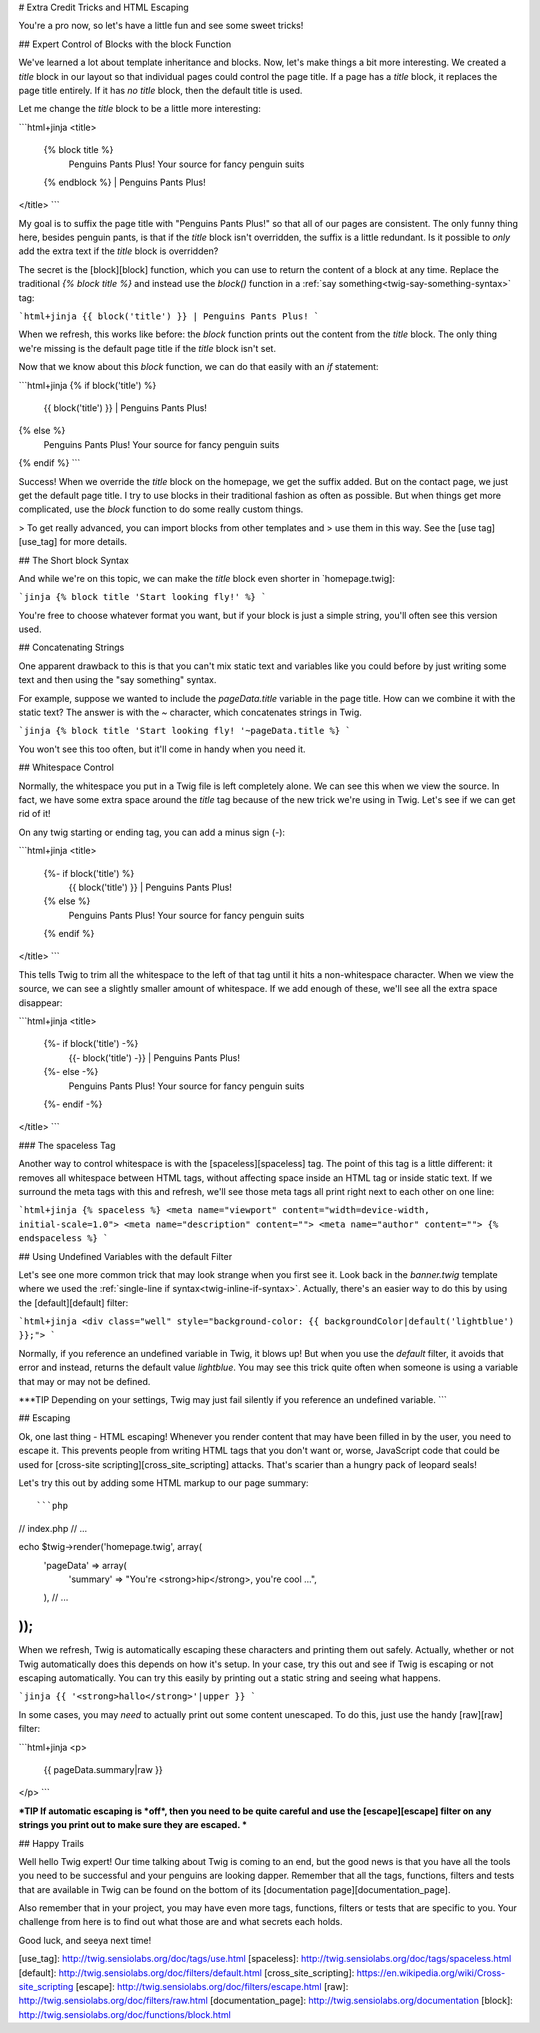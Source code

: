 # Extra Credit Tricks and HTML Escaping

You're a pro now, so let's have a little fun and see some sweet tricks!

## Expert Control of Blocks with the block Function

We've learned a lot about template inheritance and blocks. Now, let's make
things a bit more interesting. We created a `title` block in our layout
so that individual pages could control the page title. If a page has a `title`
block, it replaces the page title entirely. If it has *no* `title` block,
then the default title is used.

Let me change the `title` block to be a little more interesting:

```html+jinja
<title>
    {% block title %}
        Penguins Pants Plus! Your source for fancy penguin suits
    {% endblock %} | Penguins Pants Plus!
</title>
```

My goal is to suffix the page title with "Penguins Pants Plus!" so that all
of our pages are consistent. The only funny thing here, besides penguin pants,
is that if the `title` block isn't overridden, the suffix is a little redundant.
Is it possible to *only* add the extra text if the `title` block is overridden?

The secret is the [block][block] function, which you can use to return the content
of a block at any time. Replace the traditional `{% block title %}` and
instead use the `block()` function in a :ref:`say something<twig-say-something-syntax>`
tag:

```html+jinja
{{ block('title') }} | Penguins Pants Plus!
```

When we refresh, this works like before: the `block` function prints out
the content from the `title` block. The only thing we're missing is the
default page title if the `title` block isn't set.

Now that we know about this `block` function, we can do that easily with
an `if` statement:

```html+jinja
{% if block('title') %}
    {{ block('title') }} | Penguins Pants Plus!
{% else %}
    Penguins Pants Plus! Your source for fancy penguin suits
{% endif %}
```

Success! When we override the `title` block on the homepage, we get the
suffix added. But on the contact page, we just get the default page title.
I try to use blocks in their traditional fashion as often as possible. But
when things get more complicated, use the `block` function to do some really
custom things.

> To get really advanced, you can import blocks from other templates and
> use them in this way. See the [use tag][use_tag] for more details.

## The Short block Syntax

And while we're on this topic, we can make the `title` block even shorter
in `homepage.twig]:

```jinja
{% block title 'Start looking fly!' %}
```

You're free to choose whatever format you want, but if your block is just
a simple string, you'll often see this version used.

## Concatenating Strings

One apparent drawback to this is that you can't mix static text and
variables like you could before by just writing some text and then using
the "say something" syntax.

For example, suppose we wanted to include the `pageData.title` variable
in the page title. How can we combine it with the static text? The answer
is with the `~` character, which concatenates strings in Twig.

```jinja
{% block title 'Start looking fly! '~pageData.title %}
```

You won't see this too often, but it'll come in handy when you need it.

.. _twig-control-whitespace:

## Whitespace Control

Normally, the whitespace you put in a Twig file is left completely alone. We can
see this when we view the source. In fact, we have some extra space around
the `title` tag because of the new trick we're using in Twig. Let's see
if we can get rid of it!

On any twig starting or ending tag, you can add a minus sign (`-`):

```html+jinja
<title>
    {%- if block('title') %}
        {{ block('title') }} | Penguins Pants Plus!
    {% else %}
        Penguins Pants Plus! Your source for fancy penguin suits
    {% endif %}
</title>
```

This tells Twig to trim all the whitespace to the left of that tag until
it hits a non-whitespace character. When we view the source, we can see a
slightly smaller amount of whitespace. If we add enough of these, we'll see
all the extra space disappear:

```html+jinja
<title>
    {%- if block('title') -%}
        {{- block('title') -}} | Penguins Pants Plus!
    {%- else -%}
        Penguins Pants Plus! Your source for fancy penguin suits
    {%- endif -%}
</title>
```

### The spaceless Tag

Another way to control whitespace is with the [spaceless][spaceless] tag. The point
of this tag is a little different: it removes all whitespace between HTML
tags, without affecting space inside an HTML tag or inside static text. If
we surround the meta tags with this and refresh, we'll see those meta tags
all print right next to each other on one line:

```html+jinja
{% spaceless %}
<meta name="viewport" content="width=device-width, initial-scale=1.0">
<meta name="description" content="">
<meta name="author" content="">
{% endspaceless %}
```

## Using Undefined Variables with the default Filter

Let's see one more common trick that may look strange when you first see
it. Look back in the `banner.twig` template where we used the
:ref:`single-line if syntax<twig-inline-if-syntax>`. Actually, there's an
easier way to do this by using the [default][default] filter:

```html+jinja
<div class="well" style="background-color: {{ backgroundColor|default('lightblue') }};">
```

Normally, if you reference an undefined variable in Twig, it blows up! But
when you use the `default` filter, it avoids that error and instead, returns
the default value `lightblue`. You may see this trick quite often when
someone is using a variable that may or may not be defined.

***TIP
Depending on your settings, Twig may just fail silently if you reference
an undefined variable.
```

## Escaping

Ok, one last thing - HTML escaping! Whenever you render content that may
have been filled in by the user, you need to escape it. This prevents people
from writing HTML tags that you don't want or, worse, JavaScript code that
could be used for [cross-site scripting][cross_site_scripting] attacks. That's scarier than a
hungry pack of leopard seals!

Let's try this out by adding some HTML markup to our page summary::

```php
// index.php
// ...

echo $twig->render('homepage.twig', array(
    'pageData' => array(
        'summary'   => "You're <strong>hip</strong>, you're cool ...",
    ),
    // ...
));
```

When we refresh, Twig is automatically escaping these characters and printing them
out safely. Actually, whether or not Twig automatically does this depends
on how it's setup. In your case, try this out and see if Twig is escaping
or not escaping automatically. You can try this easily by printing out a
static string and seeing what happens.

```jinja
{{ '<strong>hallo</strong>'|upper }}
```

In some cases, you may *need* to actually print out some content unescaped.
To do this, just use the handy [raw][raw] filter:

```html+jinja
<p>
    {{ pageData.summary|raw }}
</p>
```

***TIP
If automatic escaping is *off*, then you need to be quite careful and
use the [escape][escape] filter on any strings you print out to make sure they are
escaped.
***

## Happy Trails

Well hello Twig expert! Our time talking about Twig is coming to an end, but the
good news is that you have all the tools you need to be successful and your
penguins are looking dapper. Remember that all the tags, functions, filters and
tests that are available in Twig can be found on the bottom of its [documentation page][documentation_page].

Also remember that in your project, you may have even more tags, functions,
filters or tests that are specific to you. Your challenge from here is to
find out what those are and what secrets each holds.

Good luck, and seeya next time!

[use_tag]: http://twig.sensiolabs.org/doc/tags/use.html
[spaceless]: http://twig.sensiolabs.org/doc/tags/spaceless.html
[default]: http://twig.sensiolabs.org/doc/filters/default.html
[cross_site_scripting]: https://en.wikipedia.org/wiki/Cross-site_scripting
[escape]: http://twig.sensiolabs.org/doc/filters/escape.html
[raw]: http://twig.sensiolabs.org/doc/filters/raw.html
[documentation_page]: http://twig.sensiolabs.org/documentation
[block]: http://twig.sensiolabs.org/doc/functions/block.html

